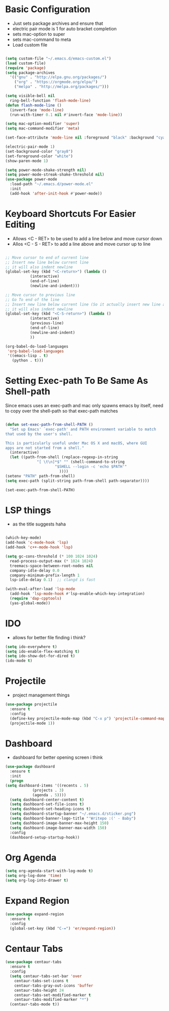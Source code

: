 * Basic Configuration
  - Just sets package archives and ensure that
  - electric pair mode is 1 for auto bracket completion
  - sets mac-option to super
  - sets mac-command to meta
  - Load custom file
  #+begin_src emacs-lisp :tangle ./init.el

    (setq custom-file "~/.emacs.d/emacs-custom.el")
    (load custom-file)
    (require 'package)
    (setq package-archives
	  '(("gnu" . "http://elpa.gnu.org/packages/")
	    ("org" . "https://orgmode.org/elpa/")
	    ("melpa" . "http://melpa.org/packages/")))

    (setq visible-bell nil
	  ring-bell-function 'flash-mode-line)
    (defun flash-mode-line ()
      (invert-face 'mode-line)
      (run-with-timer 0.1 nil #'invert-face 'mode-line))

    (setq mac-option-modifier 'super)
    (setq mac-command-modifier 'meta)

    (set-face-attribute 'mode-line nil :foreground "black" :background "cyan")

    (electric-pair-mode 1)
    (set-background-color "gray8")
    (set-foreground-color "white")
    (show-paren-mode 1)

    (setq power-mode-shake-strength nil)
    (setq power-mode-streak-shake-threshold nil)
    (use-package power-mode
      :load-path "~/.emacs.d/power-mode.el"
      :init
      (add-hook 'after-init-hook #'power-mode))
  #+end_src
* Keyboard Shortcuts For Easier Editing
  - Allows <C - RET> to be used to add a line below and move cursor down
  - Allos <C - S - RET> to add a line above and move cursor up to line
  #+begin_src emacs-lisp :tangle ./init.el

    ;; Move cursor to end of current line
    ;; Insert new line below current line
    ;; it will also indent newline
    (global-set-key (kbd "<C-return>") (lambda ()
		       (interactive)
		       (end-of-line)
		       (newline-and-indent)))

    ;; Move cursor to previous line
    ;; Go To end of the line
    ;; Insert new line below current line (So it actually insert new line above with indentation)
    ;; it will also indent newline
    (global-set-key (kbd "<C-S-return>") (lambda ()
			   (interactive)
			   (previous-line)
			   (end-of-line)
			   (newline-and-indent)
			   ))

    (org-babel-do-load-languages
     'org-babel-load-languages
     '((emacs-lisp . t)
       (python . t)))

  #+end_src
* Setting Exec-path To Be Same As Shell-path
  Since emacs uses an exec-path and mac only spawns emacs by itself,
  need to copy over the shell-path so that exec-path matches
  #+begin_src emacs-lisp :tangle ./init.el

    (defun set-exec-path-from-shell-PATH ()
      "Set up Emacs' `exec-path' and PATH environment variable to match
    that used by the user's shell.

    This is particularly useful under Mac OS X and macOS, where GUI
    apps are not started from a shell."
      (interactive)
      (let ((path-from-shell (replace-regexp-in-string
			      "[ \t\n]*$" "" (shell-command-to-string
					      "$SHELL --login -c 'echo $PATH'"
							))))
	(setenv "PATH" path-from-shell)
	(setq exec-path (split-string path-from-shell path-separator))))

    (set-exec-path-from-shell-PATH)
  #+end_src
  
* LSP things
  - as the title suggests haha
  #+begin_src emacs-lisp :tangle ./init.el

    (which-key-mode)
    (add-hook 'c-mode-hook 'lsp)
    (add-hook 'c++-mode-hook 'lsp)

    (setq gc-cons-threshold (* 100 1024 1024)
	  read-process-output-max (* 1024 1024)
	  treemacs-space-between-root-nodes nil
	  company-idle-delay 0.0
	  company-minimum-prefix-length 1
	  lsp-idle-delay 0.1)  ;; clangd is fast

    (with-eval-after-load 'lsp-mode
      (add-hook 'lsp-mode-hook #'lsp-enable-which-key-integration)
      (require 'dap-cpptools)
      (yas-global-mode))

  #+end_src
* IDO
  - allows for better file finding i think?
  #+begin_src emacs-lisp :tangle ./init.el
    (setq ido-everywhere t)
    (setq ido-enable-flex-matching t)
    (setq ido-show-dot-for-dired t)
    (ido-mode t)
  #+end_src

* Projectile
  - project management things
  #+begin_src emacs-lisp :tangle ./init.el
    (use-package projectile
      :ensure t
      :config
      (define-key projectile-mode-map (kbd "C-x p") 'projectile-command-map)
      (projectile-mode 1))
  #+end_src

* Dashboard
  - dashboard for better opening screen i think
  #+begin_src emacs-lisp :tangle ./init.el
    (use-package dashboard
      :ensure t
      :init
      (progn
	(setq dashboard-items '((recents . 5)
				(projects . 3)
				(agenda . 5))))
      (setq dashboard-center-content t)
      (setq dashboard-set-file-icons t)
      (setq dashboard-set-heading-icons t)
      (setq dashboard-startup-banner "~/.emacs.d/sticker.png")
      (setq dashboard-banner-logo-title "'Writepo :(' - Baby")
      (setq dashboard-image-banner-max-height 150)
      (setq dashboard-image-banner-max-width 150)
      :config
      (dashboard-setup-startup-hook))
  #+end_src

* Org Agenda
  #+begin_src emacs-lisp :tangle ./init.el
    (setq org-agenda-start-with-log-mode t)
    (setq org-log-done 'time)
    (setq org-log-into-drawer t)
  #+end_src

* Expand Region
  #+begin_src emacs-lisp :tangle ./init.el
    (use-package expand-region
      :ensure t
      :config
      (global-set-key (kbd "C-=") 'er/expand-region))
  #+end_src

* Centaur Tabs
  #+begin_src emacs-lisp :tangle ./init.el
    (use-package centaur-tabs
      :ensure t
      :config
      (setq centaur-tabs-set-bar 'over
	    centaur-tabs-set-icons t
	    centaur-tabs-gray-out-icons 'buffer
	    centaur-tabs-height 24
	    centaur-tabs-set-modified-marker t
	    centaur-tabs-modified-marker "*")
      (centaur-tabs-mode t))
  #+end_src


